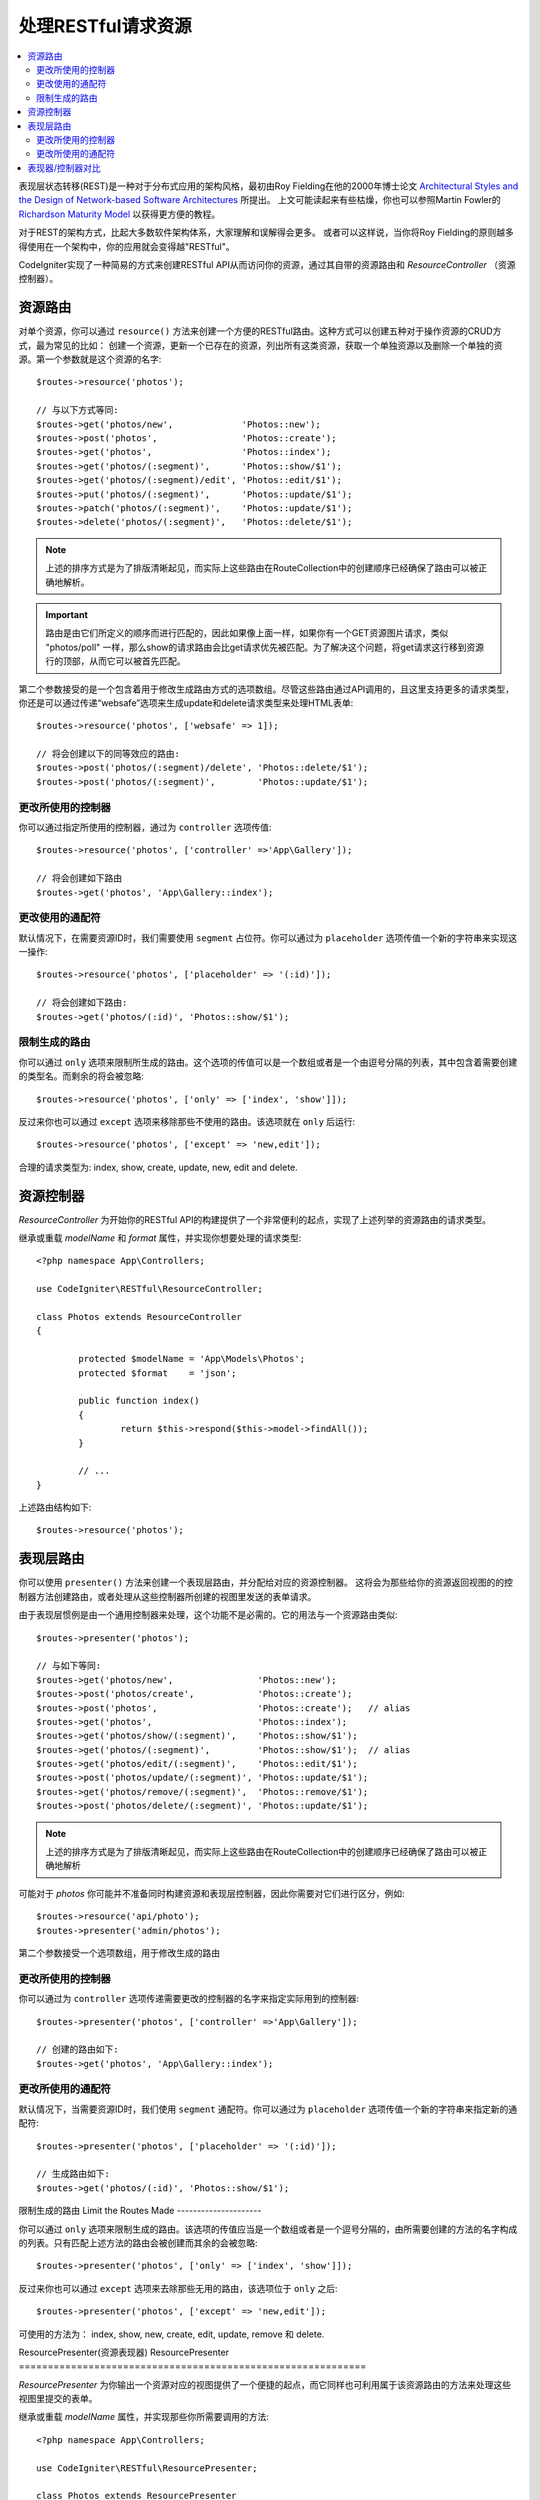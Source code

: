 处理RESTful请求资源
#######################################################

.. contents::
    :local:
    :depth: 2

表现层状态转移(REST)是一种对于分布式应用的架构风格，最初由Roy Fielding在他的2000年博士论文 `Architectural Styles and
the Design of Network-based Software Architectures
<https://www.ics.uci.edu/~fielding/pubs/dissertation/top.htm>`_ 所提出。
上文可能读起来有些枯燥，你也可以参照Martin Fowler的 `Richardson Maturity Model <https://martinfowler.com/articles/richardsonMaturityModel.html>`_ 以获得更方便的教程。

对于REST的架构方式，比起大多数软件架构体系，大家理解和误解得会更多。
或者可以这样说，当你将Roy Fielding的原则越多得使用在一个架构中，你的应用就会变得越"RESTful"。

CodeIgniter实现了一种简易的方式来创建RESTful API从而访问你的资源，通过其自带的资源路由和 `ResourceController` （资源控制器）。

资源路由
============================================================

对单个资源，你可以通过 ``resource()`` 方法来创建一个方便的RESTful路由。这种方式可以创建五种对于操作资源的CRUD方式，最为常见的比如：
创建一个资源，更新一个已存在的资源，列出所有这类资源，获取一个单独资源以及删除一个单独的资源。第一个参数就是这个资源的名字::

    $routes->resource('photos');

    // 与以下方式等同:
    $routes->get('photos/new',             'Photos::new');
    $routes->post('photos',                'Photos::create');
    $routes->get('photos',                 'Photos::index');
    $routes->get('photos/(:segment)',      'Photos::show/$1');
    $routes->get('photos/(:segment)/edit', 'Photos::edit/$1');
    $routes->put('photos/(:segment)',      'Photos::update/$1');
    $routes->patch('photos/(:segment)',    'Photos::update/$1');
    $routes->delete('photos/(:segment)',   'Photos::delete/$1');

.. note:: 上述的排序方式是为了排版清晰起见，而实际上这些路由在RouteCollection中的创建顺序已经确保了路由可以被正确地解析。

.. important:: 路由是由它们所定义的顺序而进行匹配的，因此如果像上面一样，如果你有一个GET资源图片请求，类似 "photos/poll" 一样，那么show的请求路由会比get请求优先被匹配。为了解决这个问题，将get请求这行移到资源行的顶部，从而它可以被首先匹配。

第二个参数接受的是一个包含着用于修改生成路由方式的选项数组。尽管这些路由通过API调用的，且这里支持更多的请求类型，你还是可以通过传递“websafe”选项来生成update和delete请求类型来处理HTML表单::

    $routes->resource('photos', ['websafe' => 1]);

    // 将会创建以下的同等效应的路由:
    $routes->post('photos/(:segment)/delete', 'Photos::delete/$1');
    $routes->post('photos/(:segment)',        'Photos::update/$1');

更改所使用的控制器
--------------------------

你可以通过指定所使用的控制器，通过为 ``controller`` 选项传值::

	$routes->resource('photos', ['controller' =>'App\Gallery']);

	// 将会创建如下路由
	$routes->get('photos', 'App\Gallery::index');

更改使用的通配符
---------------------------

默认情况下，在需要资源ID时，我们需要使用 ``segment`` 占位符。你可以通过为 ``placeholder`` 选项传值一个新的字符串来实现这一操作::

	$routes->resource('photos', ['placeholder' => '(:id)']);

	// 将会创建如下路由:
	$routes->get('photos/(:id)', 'Photos::show/$1');

限制生成的路由
---------------------

你可以通过 ``only`` 选项来限制所生成的路由。这个选项的传值可以是一个数组或者是一个由逗号分隔的列表，其中包含着需要创建的类型名。而剩余的将会被忽略::

	$routes->resource('photos', ['only' => ['index', 'show']]);

反过来你也可以通过 ``except`` 选项来移除那些不使用的路由。该选项就在 ``only`` 后运行::

	$routes->resource('photos', ['except' => 'new,edit']);

合理的请求类型为: index, show, create, update, new, edit and delete.

资源控制器
============================================================

`ResourceController` 为开始你的RESTful API的构建提供了一个非常便利的起点，实现了上述列举的资源路由的请求类型。

继承或重载 `modelName` 和 `format` 属性，并实现你想要处理的请求类型::

	<?php namespace App\Controllers;

	use CodeIgniter\RESTful\ResourceController;

	class Photos extends ResourceController
	{

		protected $modelName = 'App\Models\Photos';
		protected $format    = 'json';

		public function index()
		{
			return $this->respond($this->model->findAll());
		}

                // ...
	}

上述路由结构如下::

    $routes->resource('photos');

表现层路由
============================================================

你可以使用 ``presenter()`` 方法来创建一个表现层路由，并分配给对应的资源控制器。
这将会为那些给你的资源返回视图的的控制器方法创建路由，或者处理从这些控制器所创建的视图里发送的表单请求。

由于表现层惯例是由一个通用控制器来处理，这个功能不是必需的。它的用法与一个资源路由类似::

    $routes->presenter('photos');

    // 与如下等同:
    $routes->get('photos/new',                'Photos::new');
    $routes->post('photos/create',            'Photos::create');
    $routes->post('photos',                   'Photos::create');   // alias
    $routes->get('photos',                    'Photos::index');
    $routes->get('photos/show/(:segment)',    'Photos::show/$1');
    $routes->get('photos/(:segment)',         'Photos::show/$1');  // alias
    $routes->get('photos/edit/(:segment)',    'Photos::edit/$1');
    $routes->post('photos/update/(:segment)', 'Photos::update/$1');
    $routes->get('photos/remove/(:segment)',  'Photos::remove/$1');
    $routes->post('photos/delete/(:segment)', 'Photos::update/$1');

.. note:: 上述的排序方式是为了排版清晰起见，而实际上这些路由在RouteCollection中的创建顺序已经确保了路由可以被正确地解析

可能对于 `photos` 你可能并不准备同时构建资源和表现层控制器，因此你需要对它们进行区分，例如::

    $routes->resource('api/photo');
    $routes->presenter('admin/photos');


第二个参数接受一个选项数组，用于修改生成的路由

更改所使用的控制器
--------------------------

你可以通过为 ``controller`` 选项传递需要更改的控制器的名字来指定实际用到的控制器::

	$routes->presenter('photos', ['controller' =>'App\Gallery']);

	// 创建的路由如下:
	$routes->get('photos', 'App\Gallery::index');

更改所使用的通配符
---------------------------

默认情况下，当需要资源ID时，我们使用 ``segment`` 通配符。你可以通过为 ``placeholder`` 选项传值一个新的字符串来指定新的通配符::

	$routes->presenter('photos', ['placeholder' => '(:id)']);

	// 生成路由如下:
	$routes->get('photos/(:id)', 'Photos::show/$1');

限制生成的路由
Limit the Routes Made
---------------------

你可以通过 ``only`` 选项来限制生成的路由。该选项的传值应当是一个数组或者是一个逗号分隔的，由所需要创建的方法的名字构成的列表。只有匹配上述方法的路由会被创建而其余的会被忽略::

	$routes->presenter('photos', ['only' => ['index', 'show']]);

反过来你也可以通过 ``except`` 选项来去除那些无用的路由，该选项位于 ``only`` 之后::

	$routes->presenter('photos', ['except' => 'new,edit']);

可使用的方法为： index, show, new, create, edit, update, remove 和 delete.

ResourcePresenter(资源表现器)
ResourcePresenter
============================================================

`ResourcePresenter` 为你输出一个资源对应的视图提供了一个便捷的起点，而它同样也可利用属于该资源路由的方法来处理这些视图里提交的表单。

继承或重载 `modelName` 属性，并实现那些你所需要调用的方法::

	<?php namespace App\Controllers;

	use CodeIgniter\RESTful\ResourcePresenter;

	class Photos extends ResourcePresenter
	{

		protected $modelName = 'App\Models\Photos';

		public function index()
		{
			return view('templates/list',$this->model->findAll());
		}

                // ...
	}

上述路由如下所示::

    $routes->presenter('photos');

表现器/控制器对比
=============================================================

下表对比了用 `resource()` 和 `presenter()` 分别创建的默认路由以及对应的控制器方法。

================ ========= ====================== ======================== ====================== ======================
操作             方法       控制器路由             表现层路由                控制器方法              表现层方法
================ ========= ====================== ======================== ====================== ======================
**New**          GET       photos/new             photos/new               ``new()``              ``new()``
**Create**       POST      photos                 photos                   ``create()``           ``create()``
Create (alias)   POST                             photos/create                                   ``create()``
**List**         GET       photos                 photos                   ``index()``            ``index()``
**Show**         GET       photos/(:segment)      photos/(:segment)        ``show($id = null)``   ``show($id = null)``
Show (alias)     GET                              photos/show/(:segment)                          ``show($id = null)``
**Edit**         GET       photos/(:segment)/edit photos/edit/(:segment)   ``edit($id = null)``   ``edit($id = null)``
**Update**       PUT/PATCH photos/(:segment)                               ``update($id = null)`` 
Update (websafe) POST      photos/(:segment)      photos/update/(:segment) ``update($id = null)`` ``update($id = null)``
**Remove**       GET                              photos/remove/(:segment)                        ``remove($id = null)``
**Delete**       DELETE    photos/(:segment)                               ``delete($id = null)`` 
Delete (websafe) POST                             photos/delete/(:segment) ``delete($id = null)`` ``delete($id = null)``
================ ========= ====================== ======================== ====================== ======================
